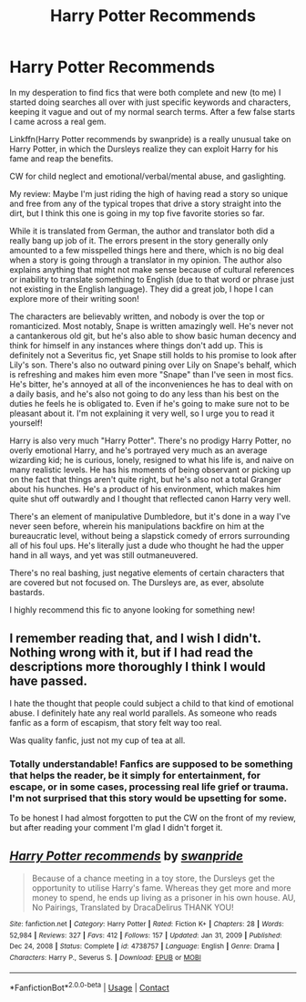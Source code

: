 #+TITLE: Harry Potter Recommends

* Harry Potter Recommends
:PROPERTIES:
:Author: HungryGhostCat
:Score: 9
:DateUnix: 1614364866.0
:DateShort: 2021-Feb-26
:FlairText: Review
:END:
In my desperation to find fics that were both complete and new (to me) I started doing searches all over with just specific keywords and characters, keeping it vague and out of my normal search terms. After a few false starts I came across a real gem.

Linkffn(Harry Potter recommends by swanpride) is a really unusual take on Harry Potter, in which the Dursleys realize they can exploit Harry for his fame and reap the benefits.

CW for child neglect and emotional/verbal/mental abuse, and gaslighting.

My review: Maybe I'm just riding the high of having read a story so unique and free from any of the typical tropes that drive a story straight into the dirt, but I think this one is going in my top five favorite stories so far.

While it is translated from German, the author and translator both did a really bang up job of it. The errors present in the story generally only amounted to a few misspelled things here and there, which is no big deal when a story is going through a translator in my opinion. The author also explains anything that might not make sense because of cultural references or inability to translate something to English (due to that word or phrase just not existing in the English language). They did a great job, I hope I can explore more of their writing soon!

The characters are believably written, and nobody is over the top or romanticized. Most notably, Snape is written amazingly well. He's never not a cantankerous old git, but he's also able to show basic human decency and think for himself in any instances where things don't add up. This is definitely not a Severitus fic, yet Snape still holds to his promise to look after Lily's son. There's also no outward pining over Lily on Snape's behalf, which is refreshing and makes him even more "Snape" than I've seen in most fics. He's bitter, he's annoyed at all of the inconveniences he has to deal with on a daily basis, and he's also not going to do any less than his best on the duties he feels he is obligated to. Even if he's going to make sure not to be pleasant about it. I'm not explaining it very well, so I urge you to read it yourself!

Harry is also very much "Harry Potter". There's no prodigy Harry Potter, no overly emotional Harry, and he's portrayed very much as an average wizarding kid; he is curious, lonely, resigned to what his life is, and naive on many realistic levels. He has his moments of being observant or picking up on the fact that things aren't quite right, but he's also not a total Granger about his hunches. He's a product of his environment, which makes him quite shut off outwardly and I thought that reflected canon Harry very well.

There's an element of manipulative Dumbledore, but it's done in a way I've never seen before, wherein his manipulations backfire on him at the bureaucratic level, without being a slapstick comedy of errors surrounding all of his foul ups. He's literally just a dude who thought he had the upper hand in all ways, and yet was still outmaneuvered.

There's no real bashing, just negative elements of certain characters that are covered but not focused on. The Dursleys are, as ever, absolute bastards.

I highly recommend this fic to anyone looking for something new!


** I remember reading that, and I wish I didn't. Nothing wrong with it, but if I had read the descriptions more thoroughly I think I would have passed.

I hate the thought that people could subject a child to that kind of emotional abuse. I definitely hate any real world parallels. As someone who reads fanfic as a form of escapism, that story felt way too real.

Was quality fanfic, just not my cup of tea at all.
:PROPERTIES:
:Author: Toggafasi
:Score: 5
:DateUnix: 1614368531.0
:DateShort: 2021-Feb-26
:END:

*** Totally understandable! Fanfics are supposed to be something that helps the reader, be it simply for entertainment, for escape, or in some cases, processing real life grief or trauma. I'm not surprised that this story would be upsetting for some.

To be honest I had almost forgotten to put the CW on the front of my review, but after reading your comment I'm glad I didn't forget it.
:PROPERTIES:
:Author: HungryGhostCat
:Score: 4
:DateUnix: 1614369242.0
:DateShort: 2021-Feb-26
:END:


** [[https://www.fanfiction.net/s/4738757/1/][*/Harry Potter recommends/*]] by [[https://www.fanfiction.net/u/852339/swanpride][/swanpride/]]

#+begin_quote
  Because of a chance meeting in a toy store, the Dursleys get the opportunity to utilise Harry's fame. Whereas they get more and more money to spend, he ends up living as a prisoner in his own house. AU, No Pairings, Translated by DracaDelirus THANK YOU!
#+end_quote

^{/Site/:} ^{fanfiction.net} ^{*|*} ^{/Category/:} ^{Harry} ^{Potter} ^{*|*} ^{/Rated/:} ^{Fiction} ^{K+} ^{*|*} ^{/Chapters/:} ^{28} ^{*|*} ^{/Words/:} ^{52,984} ^{*|*} ^{/Reviews/:} ^{327} ^{*|*} ^{/Favs/:} ^{412} ^{*|*} ^{/Follows/:} ^{157} ^{*|*} ^{/Updated/:} ^{Jan} ^{31,} ^{2009} ^{*|*} ^{/Published/:} ^{Dec} ^{24,} ^{2008} ^{*|*} ^{/Status/:} ^{Complete} ^{*|*} ^{/id/:} ^{4738757} ^{*|*} ^{/Language/:} ^{English} ^{*|*} ^{/Genre/:} ^{Drama} ^{*|*} ^{/Characters/:} ^{Harry} ^{P.,} ^{Severus} ^{S.} ^{*|*} ^{/Download/:} ^{[[http://www.ff2ebook.com/old/ffn-bot/index.php?id=4738757&source=ff&filetype=epub][EPUB]]} ^{or} ^{[[http://www.ff2ebook.com/old/ffn-bot/index.php?id=4738757&source=ff&filetype=mobi][MOBI]]}

--------------

*FanfictionBot*^{2.0.0-beta} | [[https://github.com/FanfictionBot/reddit-ffn-bot/wiki/Usage][Usage]] | [[https://www.reddit.com/message/compose?to=tusing][Contact]]
:PROPERTIES:
:Author: FanfictionBot
:Score: 2
:DateUnix: 1614364893.0
:DateShort: 2021-Feb-26
:END:
